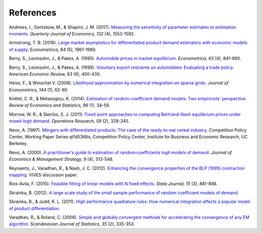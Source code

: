 References
==========

.. _ags17:

Andrews, I., Gentzkow, M., & Shapiro, J. M. (2017). `Measuring the sensitivity of parameter estimates to estimation moments <https://ideas.repec.org/a/oup/qjecon/v132y2017i4p1553-1592..html>`_. *Quarterly Journal of Economics, 132* (4), 1553-1592.

.. _a16:

Armstrong, T. B. (2016). `Large market asymptotics for differentiated product demand estimators with economic models of supply <https://ideas.repec.org/a/wly/emetrp/v84y2016ip1961-1980.html>`_. *Econometrica, 84* (5), 1961-1980.

.. _blp95:

Berry, S., Levinsohn, J., & Pakes, A. (1995). `Automobile prices in market equilibrium <https://ideas.repec.org/a/ecm/emetrp/v63y1995i4p841-90.html>`_. *Econometrica, 63* (4), 841-890.

.. _blp99:

Berry, S., Levinsohn, J., & Pakes, A. (1999). `Voluntary export restraints on automobiles: Evaluating a trade policy <https://ideas.repec.org/a/aea/aecrev/v89y1999i3p400-430.html>`_. *American Economic Review, 83* (9), 400-430.

.. _hw08:

Heiss, F., & Winschel V. (2008). `Likelihood approximation by numerical integration on sparse grids <https://ideas.repec.org/a/eee/econom/v144y2008i1p62-80.html>`_. *Journal of Econometrics, 144* (1), 62-80.

.. _km14:

Knittel, C. R., & Metaxoglou, K. (2014). `Estimation of random-coefficient demand models: Two empiricists' perspective <https://ideas.repec.org/a/tpr/restat/v96y2014i1p34-59.html>`_. *Review of Economics and Statistics, 96* (1), 34-59.

.. _ms11:

Morrow, W. R., & Skerlos, S. J. (2011). `Fixed-point approaches to computing Bertrand-Nash equilibrium prices under mixed-logit demand <https://ideas.repec.org/a/inm/oropre/v59y2011i2p328-345.html>`_. *Operations Research, 59* (2), 328-345.

.. _n97:

Nevo, A. (1997). `Mergers with differentiated products: The case of the ready-to-eat cereal industry <https://ideas.repec.org/p/cdl/compol/qt1d53t6ts.html>`_. Competition Policy Center, Working Paper Series qt1d53t6ts, Competition Policy Center, Institute for Business and Economic Research, UC Berkeley.

.. _n00:

Nevo, A. (2000). `A practitioner's guide to estimation of random‐coefficients logit models of demand <https://ideas.repec.org/a/bla/jemstr/v9y2000i4p513-548.html>`_. *Journal of Economics & Management Strategy, 9* (4), 513-548.

.. _rvn12:

Reynaerts, J., Varadhan, R., & Nash, J. C. (2012). `Enhancing the convergence properties of the BLP (1995) contraction mapping <https://ideas.repec.org/p/ete/vivwps/35.html>`_. VIVES discussion paper.

.. _r15:

Rios-Avila, F. (2015). `Feasible fitting of linear models with N fixed effects <https://ideas.repec.org/a/tsj/stataj/v15y2015i3p881-898.html>`_. *Stata Journal, 15* (3), 881-898.

.. _s12:

Skrainka, B. (2012). `A large scale study of the small sample performance of random coefficient models of demand <https://papers.ssrn.com/sol3/papers.cfm?abstract_id=1942627>`_.

.. _sj11:

Skrainka, B., & Judd, K. L. (2011). `High performance quadrature rules: How numerical integration affects a popular model of product differentiation <https://papers.ssrn.com/sol3/papers.cfm?abstract_id=1870703>`_.

.. _vr08:

Varadhan, R., & Roland, C. (2008). `Simple and globally convergent methods for accelerating the convergence of any EM algorithm <https://ideas.repec.org/a/bla/scjsta/v35y2008i2p335-353.html>`_. *Scandinavian Journal of Statistics, 35* (2), 335-353.
